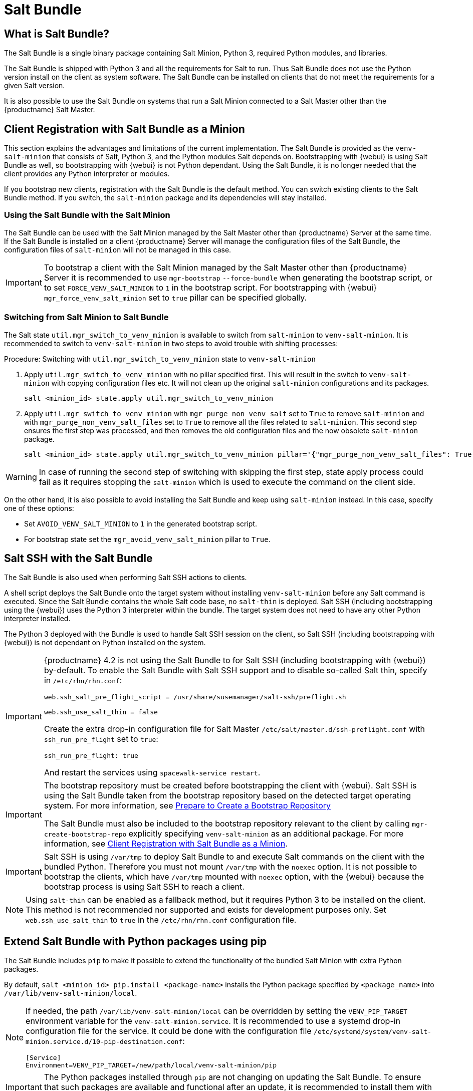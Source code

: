[[contact-methods-saltbundle]]
= Salt Bundle



== What is Salt Bundle?

The Salt Bundle is a single binary package containing Salt Minion, Python 3, required Python modules, and libraries.

The Salt Bundle is shipped with Python 3 and all the requirements for Salt to run. Thus Salt Bundle does not use the Python version install on the client as system software.
The Salt Bundle can be installed on clients that do not meet the requirements for a given Salt version.

It is also possible to use the Salt Bundle on systems that run a Salt Minion connected to a Salt Master other than the {productname} Salt Master.


== Client Registration with Salt Bundle as a Minion

This section explains the advantages and limitations of the current implementation.
The Salt Bundle is provided as the [package]``venv-salt-minion`` that consists of Salt, Python 3, and the Python modules Salt depends on.
Bootstrapping with {webui} is using Salt Bundle as well, so bootstrapping with {webui} is not Python dependant.
Using the Salt Bundle, it is no longer needed that the client provides any Python interpreter or modules.

If you bootstrap new clients, registration with the Salt Bundle is the default method. You can switch existing clients to the Salt Bundle method.
If you switch, the [package]``salt-minion`` package and its dependencies will stay installed.



=== Using the Salt Bundle with the Salt Minion

The Salt Bundle can be used with the Salt Minion managed by the Salt Master other than {productname} Server at the same time.
If the Salt Bundle is installed on a client {productname} Server will manage the configuration files of the Salt Bundle, the configuration files of [literal]``salt-minion`` will not be managed in this case.

[IMPORTANT]
====
To bootstrap a client with the Salt Minion managed by the Salt Master other than {productname} Server it is recommended to use [command]``mgr-bootstrap`` [option]``--force-bundle`` when generating the bootstrap script, or to set [option]``FORCE_VENV_SALT_MINION`` to `1` in the bootstrap script.
For bootstrapping with {webui} [literal]``mgr_force_venv_salt_minion`` set to [literal]``true`` pillar can be specified globally.
====

=== Switching from Salt Minion to Salt Bundle

The Salt state [literal]``util.mgr_switch_to_venv_minion`` is available to switch from [package]``salt-minion`` to [package]``venv-salt-minion``.
It is recommended to switch to [package]``venv-salt-minion`` in two steps to avoid trouble with shifting processes:

.Procedure: Switching with [literal]``util.mgr_switch_to_venv_minion`` state to [package]``venv-salt-minion``

. Apply [literal]``util.mgr_switch_to_venv_minion`` with no pillar specified first.
  This will result in the switch to [package]``venv-salt-minion`` with copying configuration files etc.
  It will not clean up the original [package]``salt-minion`` configurations and its packages.
+
----
salt <minion_id> state.apply util.mgr_switch_to_venv_minion
----
. Apply [literal]``util.mgr_switch_to_venv_minion`` with [literal]``mgr_purge_non_venv_salt`` set to [literal]``True`` to remove [package]``salt-minion`` and with [literal]``mgr_purge_non_venv_salt_files`` set to [literal]``True`` to remove all the files related to [package]``salt-minion``.
This second step ensures the first step was processed, and then removes the old configuration files and the now obsolete [package]``salt-minion`` package.
+
----
salt <minion_id> state.apply util.mgr_switch_to_venv_minion pillar='{"mgr_purge_non_venv_salt_files": True, "mgr_purge_non_venv_salt": True}'
----

[WARNING]
====
In case of running the second step of switching with skipping the first step, state apply process could fail as it requires stopping the [systemitem]``salt-minion`` which is used to execute the command on the client side.
====

On the other hand, it is also possible to avoid installing the Salt Bundle and keep using [package]``salt-minion`` instead.
In this case, specify one of these options:

* Set [literal]``AVOID_VENV_SALT_MINION`` to [literal]``1`` in the generated bootstrap script.
* For bootstrap state set the [literal]``mgr_avoid_venv_salt_minion`` pillar to  [literal]``True``.

== Salt SSH with the Salt Bundle

The Salt Bundle is also used when performing Salt SSH actions to clients.

A shell script deploys the Salt Bundle onto the target system without installing [package]``venv-salt-minion`` before any Salt command is executed. Since the Salt Bundle contains the whole Salt code base, no [literal]``salt-thin`` is deployed. Salt SSH (including bootstrapping using the {webui}) uses the Python 3 interpreter within the bundle. The target system does not need to have any other Python interpreter installed.

The Python 3 deployed with the Bundle is used to handle Salt SSH session on the client, so Salt SSH (including bootstrapping with {webui}) is not dependant on Python installed on the system.

[IMPORTANT]
====
{productname} 4.2 is not using the Salt Bundle to for Salt SSH (including bootstrapping with {webui}) by-default.
To enable the Salt Bundle with Salt SSH support and to disable so-called Salt thin, specify in [path]``/etc/rhn/rhn.conf``:
----
web.ssh_salt_pre_flight_script = /usr/share/susemanager/salt-ssh/preflight.sh

web.ssh_use_salt_thin = false
----

Create the extra drop-in configuration file for Salt Master [path]``/etc/salt/master.d/ssh-preflight.conf`` with [literal]``ssh_run_pre_flight`` set to [literal]``true``:

----
ssh_run_pre_flight: true
----
And restart the services using [command]``spacewalk-service restart``.
====

[IMPORTANT]
====
The bootstrap repository must be created before bootstrapping the client with {webui}. Salt SSH is using the Salt Bundle taken from the bootstrap repository based on the detected target operating system.
For more information, see xref:client-configuration:bootstrap-repository.adoc#_prepare_to_create_a_bootstrap_repository[Prepare to Create a Bootstrap Repository]

The Salt Bundle must also be included to the bootstrap repository relevant to the client by calling [command]``mgr-create-bootstrap-repo`` explicitly specifying [package]``venv-salt-minion`` as an additional package. For more information, see xref:client-configuration:contact-methods-saltbundle.adoc#_client_registration_with_salt_bundle_as_a_minion[Client Registration with Salt Bundle as a Minion].
====

[IMPORTANT]
====
Salt SSH is using [path]``/var/tmp`` to deploy Salt Bundle to and execute Salt commands on the client with the bundled Python.
Therefore you must not mount [path]``/var/tmp`` with the [option]``noexec`` option.
It is not possible to bootstrap the clients, which have [path]``/var/tmp`` mounted with [option]``noexec`` option, with the {webui} because the bootstrap process is using Salt SSH to reach a client.
====

[NOTE]
====
Using `salt-thin` can be enabled as a fallback method, but it requires Python 3 to be installed on the client.
This method is not recommended nor supported and exists for development purposes only.
Set [option]``web.ssh_use_salt_thin`` to `true` in the [path]``/etc/rhn/rhn.conf`` configuration file.
====

== Extend Salt Bundle with Python packages using pip

The Salt Bundle includes [literal]``pip`` to make it possible to extend the functionality of the bundled Salt Minion with extra Python packages.

By default, [command]``salt <minion_id> pip.install <package-name>`` installs the Python package specified by [literal]``<package_name>`` into [path]``/var/lib/venv-salt-minion/local``.

[NOTE]
====
If needed, the path [path]``/var/lib/venv-salt-minion/local`` can be overridden by setting the [literal]``VENV_PIP_TARGET`` environment variable for the [literal]``venv-salt-minion.service``.
It is recommended to use a systemd drop-in configuration file for the service.
It could be done with the configuration file [path]``/etc/systemd/system/venv-salt-minion.service.d/10-pip-destination.conf``:
----
[Service]
Environment=VENV_PIP_TARGET=/new/path/local/venv-salt-minion/pip
----
====

[IMPORTANT]
====
The Python packages installed through [literal]``pip`` are not changing on updating the Salt Bundle.
To ensure that such packages are available and functional after an update, it is recommended to install them with a Salt state that is applied after Salt Bundle updates.
====

